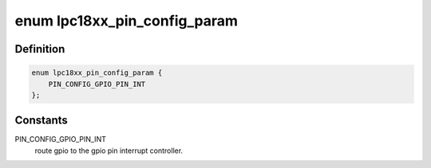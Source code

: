.. -*- coding: utf-8; mode: rst -*-
.. src-file: drivers/pinctrl/pinctrl-lpc18xx.c

.. _`lpc18xx_pin_config_param`:

enum lpc18xx_pin_config_param
=============================

.. c:type:: enum lpc18xx_pin_config_param

    possible pin configuration parameters

.. _`lpc18xx_pin_config_param.definition`:

Definition
----------

.. code-block:: c

    enum lpc18xx_pin_config_param {
        PIN_CONFIG_GPIO_PIN_INT
    };

.. _`lpc18xx_pin_config_param.constants`:

Constants
---------

PIN_CONFIG_GPIO_PIN_INT
    route gpio to the gpio pin interrupt
    controller.

.. This file was automatic generated / don't edit.

